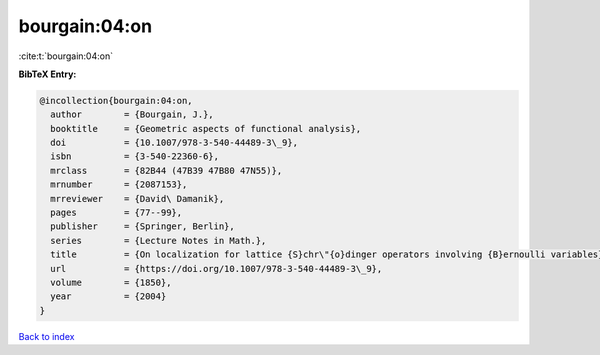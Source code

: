 bourgain:04:on
==============

:cite:t:`bourgain:04:on`

**BibTeX Entry:**

.. code-block:: bibtex

   @incollection{bourgain:04:on,
     author        = {Bourgain, J.},
     booktitle     = {Geometric aspects of functional analysis},
     doi           = {10.1007/978-3-540-44489-3\_9},
     isbn          = {3-540-22360-6},
     mrclass       = {82B44 (47B39 47B80 47N55)},
     mrnumber      = {2087153},
     mrreviewer    = {David\ Damanik},
     pages         = {77--99},
     publisher     = {Springer, Berlin},
     series        = {Lecture Notes in Math.},
     title         = {On localization for lattice {S}chr\"{o}dinger operators involving {B}ernoulli variables},
     url           = {https://doi.org/10.1007/978-3-540-44489-3\_9},
     volume        = {1850},
     year          = {2004}
   }

`Back to index <../By-Cite-Keys.rst>`_
